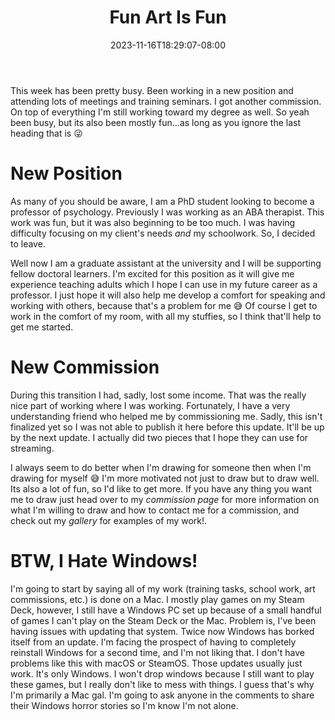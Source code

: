 #+TITLE: Fun Art Is Fun
#+DATE: 2023-11-16T18:29:07-08:00
#+DRAFT: false
#+DESCRIPTION:
#+TAGS[]: site news commissions
#+KEYWORDS[]:
#+SLUG:
#+SUMMARY:

This week has been pretty busy. Been working in a new position and attending lots of meetings and training seminars. I got another commission. On top of everything I'm still working toward my degree as well. So yeah been busy, but its also been mostly fun...as long as you ignore the last heading that is 😜

* New Position
As many of you should be aware, I am a PhD student looking to become a professor of psychology. Previously I was working as an ABA therapist. This work was fun, but it was also beginning to be too much. I was having difficulty focusing on my client's needs /and/ my schoolwork. So, I decided to leave.

Well now I am a graduate assistant at the university and I will be supporting fellow doctoral learners. I'm excited for this position as it will give me experience teaching adults which I hope I can use in my future career as a professor. I just hope it will also help me develop a comfort for speaking and working with others, because that's a problem for me 😅 Of course I get to work in the comfort of my room, with all my stuffies, so I think that'll help to get me started.

* New Commission
During this transition I had, sadly, lost some income. That was the really nice part of working where I was working. Fortunately, I have a very understanding friend who helped me by commissioning me. Sadly, this isn't finalized yet so I was not able to publish it here before this update. It'll be up by the next update. I actually did two pieces that I hope they can use for streaming.

I always seem to do better when I'm drawing for someone then when I'm drawing for myself 😅 I'm more motivated not just to draw but to draw well. Its also a lot of fun, so I'd like to get more. If you have any thing you want me to draw just head over to my [[{{% ref commissions.org %}}][commission page]] for more information on what I'm willing to draw and how to contact me for a commission, and check out my [[{{% ref gallery %}}][gallery]] for examples of my work!.

* BTW, I Hate Windows!
I'm going to start by saying all of my work (training tasks, school work, art commissions, etc.) is done on a Mac. I mostly play games on my Steam Deck, however, I still have a Windows PC set up because of a small handful of games I can't play on the Steam Deck or the Mac. Problem is, I've been having issues with updating that system. Twice now Windows has borked itself from an update. I'm facing the prospect of having to completely reinstall Windows for a second time, and I'm not liking that. I don't have problems like this with macOS or SteamOS. Those updates usually just work. It's only Windows. I won't drop windows because I still want to play these games, but I really don't like to mess with things. I guess that's why I'm primarily a Mac gal. I'm going to ask anyone in the comments to share their Windows horror stories so I'm know I'm not alone.
